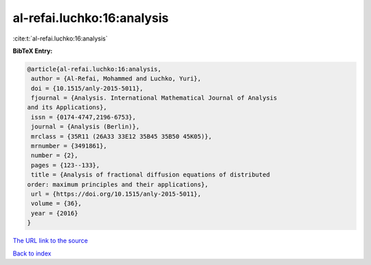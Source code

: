 al-refai.luchko:16:analysis
===========================

:cite:t:`al-refai.luchko:16:analysis`

**BibTeX Entry:**

.. code-block:: bibtex

   @article{al-refai.luchko:16:analysis,
    author = {Al-Refai, Mohammed and Luchko, Yuri},
    doi = {10.1515/anly-2015-5011},
    fjournal = {Analysis. International Mathematical Journal of Analysis
   and its Applications},
    issn = {0174-4747,2196-6753},
    journal = {Analysis (Berlin)},
    mrclass = {35R11 (26A33 33E12 35B45 35B50 45K05)},
    mrnumber = {3491861},
    number = {2},
    pages = {123--133},
    title = {Analysis of fractional diffusion equations of distributed
   order: maximum principles and their applications},
    url = {https://doi.org/10.1515/anly-2015-5011},
    volume = {36},
    year = {2016}
   }

`The URL link to the source <ttps://doi.org/10.1515/anly-2015-5011}>`__


`Back to index <../By-Cite-Keys.html>`__
